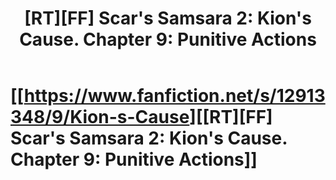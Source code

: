 #+TITLE: [RT][FF] Scar's Samsara 2: Kion's Cause. Chapter 9: Punitive Actions

* [[https://www.fanfiction.net/s/12913348/9/Kion-s-Cause][[RT][FF] Scar's Samsara 2: Kion's Cause. Chapter 9: Punitive Actions]]
:PROPERTIES:
:Author: Sophronius
:Score: 10
:DateUnix: 1527349094.0
:DateShort: 2018-May-26
:END:
